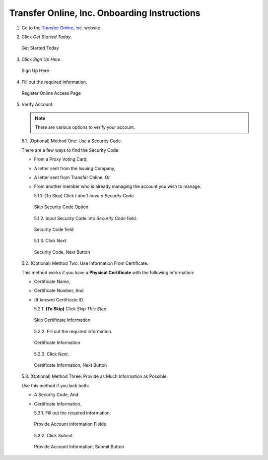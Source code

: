 

#############################################
Transfer Online, Inc. Onboarding Instructions
#############################################

.. only:: html

   .. note::
      **Version History**

      +-------+------------+-----------+------------------+
      | Rev # |    Date    |   Name    | Rev Description  |
      +=======+============+===========+==================+
      |   0   | 04/24/2024 | D. Levsey |     Initial      |
      +-------+------------+-----------+------------------+


.. only:: latex

   .. raw:: latex

      \clearpage

.. only:: latex

   .. raw:: latex

      \begin{table}[h!]
      \centering
      \begin{tabular}{|l|l|l|l|}
      \hline
      Rev \# & Date & Name & Rev Description \\
      \hline
      0 & 04/24/2024 & D. Levsey & Initial \\
      \hline
      \end{tabular}
      \caption{Revision Table}
      \end{table}


.. only:: latex

   .. raw:: latex

      \clearpage


1. Go to the `Transfer Online, Inc. <https://www.transferonline.com/>`_ website.

2. Click `Get Started Today`.

   .. figure:: _static/pdf_images/get_started_today.png
      :alt: Get Started Today
      :align: center

      Get Started Today

3. Click `Sign Up Here`.

   .. figure:: _static/pdf_images/sign_up_here_shareholders.png
      :alt: Sign Up Here
      :scale: 50%
      :align: center

      Sign Up Here

4. Fill out the required information.

   .. figure:: _static/pdf_images/register_for_online_access_page.png
      :alt: Register Online Access Page
      :scale: 50%
      :align: center

      Register Online Access Page

5. Verify Account.

   .. note::
      There are various options to verify your account.

   5.1. (Optional) Method One: Use a Security Code.

   There are a few ways to find the Security Code:

   - From a Proxy Voting Card,
   - A letter sent from the Issuing Company,
   - A letter sent from Transfer Online, Or
   - From another member who is already managing the account you wish to manage.

     5.1.1. (To Skip) Click `I don't have a Security Code`.

     .. figure:: _static/pdf_images/skip_security_code.png
        :alt: Skip Security Code Option
        :align: center

        Skip Security Code Option

     5.1.2. Input Security Code into `Security Code` field.

     .. figure:: _static/pdf_images/security_code_field.png
        :alt: Security Code
        :align: center

        Security Code field

     5.1.3. Click `Next`.

     .. figure:: _static/pdf_images/security_code_next_button.png
        :alt: Security Code, Next Button
        :align: center

        Security Code, Next Button

   5.2. (Optional) Method Two: Use Information From Certificate.

   This method works if you have a **Physical Certificate** with the following information:

   - Certificate Name,
   - Certificate Number, And
   - (If known) Certificate ID.


     5.2.1. **(To Skip)** Click `Skip This Step`.

     .. figure:: _static/pdf_images/skip_certificate_information.png
        :alt: Skip Certificate Information
        :scale: 35%
        :align: center

        Skip Certificate Information

     5.2.2. Fill out the required information.

     .. figure:: _static/pdf_images/certificate_information_fields.png
        :alt: Certificate Information
        :align: center

        Certificate Information

     5.2.3. Click `Next`.

     .. figure:: _static/pdf_images/certificate_information_next_button.png
        :alt: Certificate Information, Next Button
        :align: center

        Certificate Information, Next Button

   5.3. (Optional) Method Three: Provide as Much Information as Possible.

   Use this method if you lack both:

   - A Security Code, And
   - Certificate Information.

     5.3.1. Fill out the required information.

     .. figure:: _static/pdf_images/general_account_option_fields.png
        :alt: Provide Account Information Fields
        :align: center

        Provide Account Information Fields

     5.3.2. Click `Submit`.

     .. figure:: _static/pdf_images/general_account_option_submit.png
        :alt: Provide Account Information, Submit Button
        :align: center

        Provide Account Information, Submit Button
